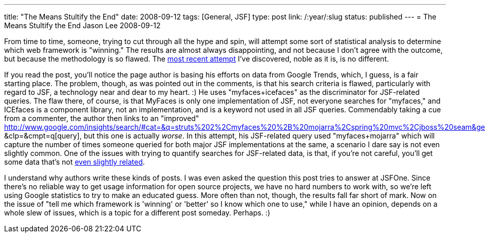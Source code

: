 ---
title: "The Means Stultify the End"
date: 2008-09-12
tags: [General, JSF]
type: post
link: /:year/:slug
status: published
---
= The Means Stultify the End
Jason Lee
2008-09-12

From time to time, someone, trying to cut through all the hype and spin, will attempt some sort of statistical analysis to determine which web framework is "winning."  The results are almost always disappointing, and not because I don't agree with the outcome, but because the methodology is so flawed.  The http://www.ideyatech.com/2008/09/java-ui-trends-whos-gaining-popularity/[most recent attempt] I've discovered, noble as it is, is no different.
// more

If you read the post, you'll notice the page author is basing his efforts on data from Google Trends, which, I guess, is a fair starting place.  The problem, though, as was pointed out in the comments, is that his search criteria is flawed, particularly with regard to JSF, a technology near and dear to my heart. :)  He uses "myfaces+icefaces" as the discriminator for JSF-related queries.  The flaw there, of course, is that MyFaces is only one implementation of JSF, not everyone searches for "myfaces," and ICEfaces is a component library, not an implementation, and is a keyword not used in all JSF queries.  Commendably taking a cue from a commenter, the author then links to an "improved" http://www.google.com/insights/search/#cat=&q=struts%202%2Cmyfaces%20%2B%20mojarra%2Cspring%20mvc%2Cjboss%20seam&geo=&date: &clp=&cmpt=q[query], but this one is actually _worse_.  In this attempt, his JSF-related query used "myfaces+mojarra" which will capture the number of times someone queried for both major JSF implementations at the same, a scenario I dare say is not even slightly common.  One of the issues with trying to quantify searches for JSF-related data, is that, if you're not careful, you'll get some data that's not http://www.jsf.mil/[even slightly related].

I understand why authors write these kinds of posts.  I was even asked the question this post tries to answer at JSFOne.  Since there's no reliable way to get usage information for open source projects, we have no hard numbers to work with, so we're left using Google statistics to try to make an educated guess.  More often than not, though, the results fall far short of mark.  Now on the issue of "tell me which framework is 'winning' or 'better' so I know which one to use," while I have an opinion, depends on a whole slew of issues, which is a topic for a different post someday.  Perhaps. :)

